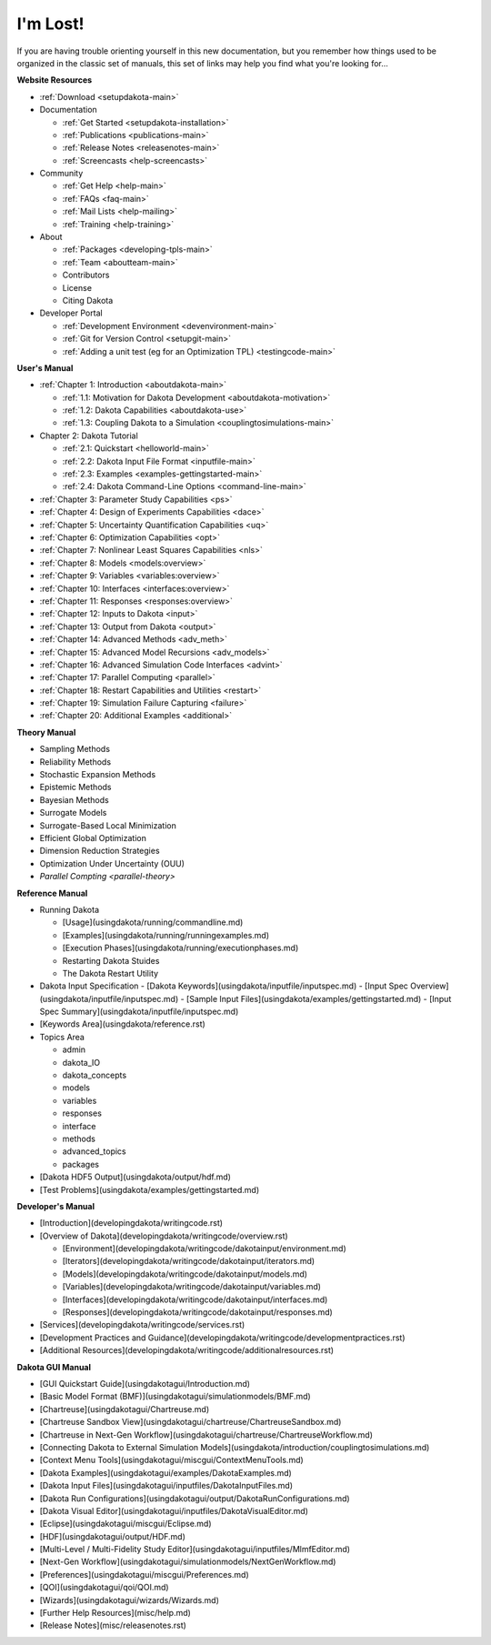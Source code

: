 .. _classictoc-main:

"""""""""
I'm Lost!
"""""""""

If you are having trouble orienting yourself in this new documentation, but you remember how things used to be organized in the classic
set of manuals, this set of links may help you find what you're looking for...

**Website Resources**

- :ref:`Download <setupdakota-main>`
- Documentation

  - :ref:`Get Started <setupdakota-installation>`
  - :ref:`Publications <publications-main>`
  - :ref:`Release Notes <releasenotes-main>`
  - :ref:`Screencasts <help-screencasts>`
  
- Community

  - :ref:`Get Help <help-main>`
  - :ref:`FAQs <faq-main>`
  - :ref:`Mail Lists <help-mailing>`
  - :ref:`Training <help-training>`
  
- About

  - :ref:`Packages <developing-tpls-main>`
  - :ref:`Team <aboutteam-main>`
  - Contributors
  - License
  - Citing Dakota
  
- Developer Portal

  - :ref:`Development Environment <devenvironment-main>`
  - :ref:`Git for Version Control <setupgit-main>`
  - :ref:`Adding a unit test (eg for an Optimization TPL) <testingcode-main>`

**User's Manual**

- :ref:`Chapter 1: Introduction <aboutdakota-main>`

  - :ref:`1.1: Motivation for Dakota Development <aboutdakota-motivation>`
  - :ref:`1.2: Dakota Capabilities <aboutdakota-use>`
  - :ref:`1.3: Coupling Dakota to a Simulation <couplingtosimulations-main>`

- Chapter 2: Dakota Tutorial

  - :ref:`2.1: Quickstart <helloworld-main>`
  - :ref:`2.2: Dakota Input File Format <inputfile-main>`
  - :ref:`2.3: Examples <examples-gettingstarted-main>`
  - :ref:`2.4: Dakota Command-Line Options <command-line-main>`

- :ref:`Chapter 3: Parameter Study Capabilities <ps>`
- :ref:`Chapter 4: Design of Experiments Capabilities <dace>`
- :ref:`Chapter 5: Uncertainty Quantification Capabilities <uq>`
- :ref:`Chapter 6: Optimization Capabilities <opt>`
- :ref:`Chapter 7: Nonlinear Least Squares Capabilities <nls>`
- :ref:`Chapter 8: Models <models:overview>`
- :ref:`Chapter 9: Variables <variables:overview>`
- :ref:`Chapter 10: Interfaces <interfaces:overview>`
- :ref:`Chapter 11: Responses <responses:overview>`
- :ref:`Chapter 12: Inputs to Dakota <input>`
- :ref:`Chapter 13: Output from Dakota <output>`
- :ref:`Chapter 14: Advanced Methods <adv_meth>`
- :ref:`Chapter 15: Advanced Model Recursions <adv_models>`
- :ref:`Chapter 16: Advanced Simulation Code Interfaces <advint>`
- :ref:`Chapter 17: Parallel Computing <parallel>`
- :ref:`Chapter 18: Restart Capabilities and Utilities <restart>`
- :ref:`Chapter 19: Simulation Failure Capturing <failure>`
- :ref:`Chapter 20: Additional Examples <additional>`

**Theory Manual**

- Sampling Methods
- Reliability Methods
- Stochastic Expansion Methods
- Epistemic Methods
- Bayesian Methods
- Surrogate Models
- Surrogate-Based Local Minimization
- Efficient Global Optimization
- Dimension Reduction Strategies
- Optimization Under Uncertainty (OUU)
- `Parallel Compting <parallel-theory>`

**Reference Manual**

- Running Dakota

  - [Usage](usingdakota/running/commandline.md)
  - [Examples](usingdakota/running/runningexamples.md)
  - [Execution Phases](usingdakota/running/executionphases.md)
  - Restarting Dakota Stuides
  - The Dakota Restart Utility
  
- Dakota Input Specification
  - [Dakota Keywords](usingdakota/inputfile/inputspec.md)
  - [Input Spec Overview](usingdakota/inputfile/inputspec.md)
  - [Sample Input Files](usingdakota/examples/gettingstarted.md)
  - [Input Spec Summary](usingdakota/inputfile/inputspec.md)
  
- [Keywords Area](usingdakota/reference.rst)
- Topics Area

  - admin
  - dakota_IO
  - dakota_concepts
  - models
  - variables
  - responses
  - interface
  - methods
  - advanced_topics
  - packages

- [Dakota HDF5 Output](usingdakota/output/hdf.md)
- [Test Problems](usingdakota/examples/gettingstarted.md)

**Developer's Manual**

- [Introduction](developingdakota/writingcode.rst)
- [Overview of Dakota](developingdakota/writingcode/overview.rst)

  - [Environment](developingdakota/writingcode/dakotainput/environment.md)
  - [Iterators](developingdakota/writingcode/dakotainput/iterators.md)
  - [Models](developingdakota/writingcode/dakotainput/models.md)
  - [Variables](developingdakota/writingcode/dakotainput/variables.md)
  - [Interfaces](developingdakota/writingcode/dakotainput/interfaces.md)
  - [Responses](developingdakota/writingcode/dakotainput/responses.md)
  
- [Services](developingdakota/writingcode/services.rst)
- [Development Practices and Guidance](developingdakota/writingcode/developmentpractices.rst)
- [Additional Resources](developingdakota/writingcode/additionalresources.rst)

**Dakota GUI Manual**

- [GUI Quickstart Guide](usingdakotagui/Introduction.md)
- [Basic Model Format (BMF)](usingdakotagui/simulationmodels/BMF.md)
- [Chartreuse](usingdakotagui/Chartreuse.md)
- [Chartreuse Sandbox View](usingdakotagui/chartreuse/ChartreuseSandbox.md)
- [Chartreuse in Next-Gen Workflow](usingdakotagui/chartreuse/ChartreuseWorkflow.md)
- [Connecting Dakota to External Simulation Models](usingdakota/introduction/couplingtosimulations.md)
- [Context Menu Tools](usingdakotagui/miscgui/ContextMenuTools.md)
- [Dakota Examples](usingdakotagui/examples/DakotaExamples.md)
- [Dakota Input Files](usingdakotagui/inputfiles/DakotaInputFiles.md)
- [Dakota Run Configurations](usingdakotagui/output/DakotaRunConfigurations.md)
- [Dakota Visual Editor](usingdakotagui/inputfiles/DakotaVisualEditor.md)
- [Eclipse](usingdakotagui/miscgui/Eclipse.md)
- [HDF](usingdakotagui/output/HDF.md)
- [Multi-Level / Multi-Fidelity Study Editor](usingdakotagui/inputfiles/MlmfEditor.md)
- [Next-Gen Workflow](usingdakotagui/simulationmodels/NextGenWorkflow.md)
- [Preferences](usingdakotagui/miscgui/Preferences.md)
- [QOI](usingdakotagui/qoi/QOI.md)
- [Wizards](usingdakotagui/wizards/Wizards.md)
- [Further Help Resources](misc/help.md)
- [Release Notes](misc/releasenotes.rst)